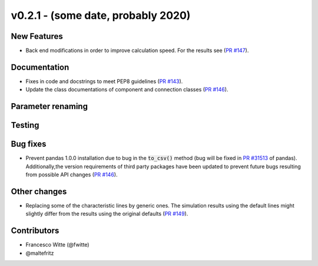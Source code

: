 v0.2.1 - (some date, probably 2020)
+++++++++++++++++++++++++++++++++++

New Features
############
- Back end modifications in order to improve calculation speed. For the results
  see (`PR #147 <https://github.com/oemof/tespy/pull/147>`_).

Documentation
#############
- Fixes in code and docstrings to meet PEP8 guidelines
  (`PR #143 <https://github.com/oemof/tespy/pull/143>`_).
- Update the class documentations of component and connection classes
  (`PR #146 <https://github.com/oemof/tespy/pull/146>`_).

Parameter renaming
##################

Testing
#######

Bug fixes
#########
- Prevent pandas 1.0.0 installation due to bug in the :code:`to_csv()` method
  (bug will be fixed in
  `PR #31513 <https://github.com/pandas-dev/pandas/pull/31513>`_ of pandas).
  Additionally,the version requirements of third party packages have been
  updated to prevent future bugs resulting from possible API changes
  (`PR #146 <https://github.com/oemof/tespy/pull/146>`_).

Other changes
#############
- Replacing some of the characteristic lines by generic ones. The simulation
  results using the default lines might slightly differ from the results using
  the original defaults (`PR #149 <https://github.com/oemof/tespy/pull/149>`_).

Contributors
############

- Francesco Witte (@fwitte)
- @maltefritz
